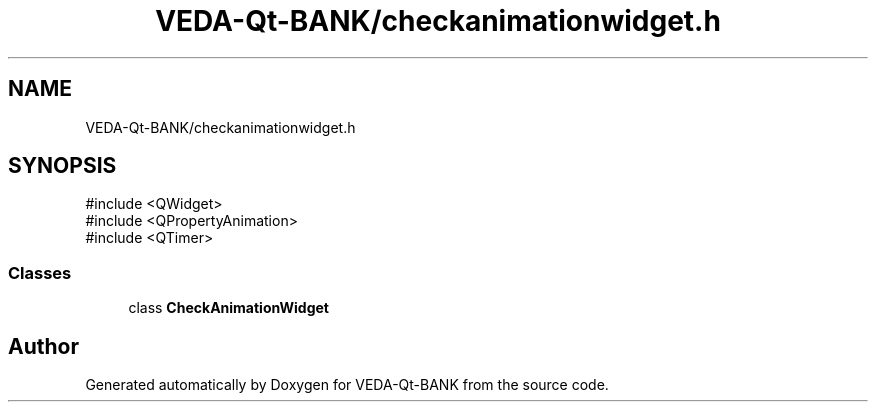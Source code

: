 .TH "VEDA-Qt-BANK/checkanimationwidget.h" 3 "VEDA-Qt-BANK" \" -*- nroff -*-
.ad l
.nh
.SH NAME
VEDA-Qt-BANK/checkanimationwidget.h
.SH SYNOPSIS
.br
.PP
\fR#include <QWidget>\fP
.br
\fR#include <QPropertyAnimation>\fP
.br
\fR#include <QTimer>\fP
.br

.SS "Classes"

.in +1c
.ti -1c
.RI "class \fBCheckAnimationWidget\fP"
.br
.in -1c
.SH "Author"
.PP 
Generated automatically by Doxygen for VEDA-Qt-BANK from the source code\&.
